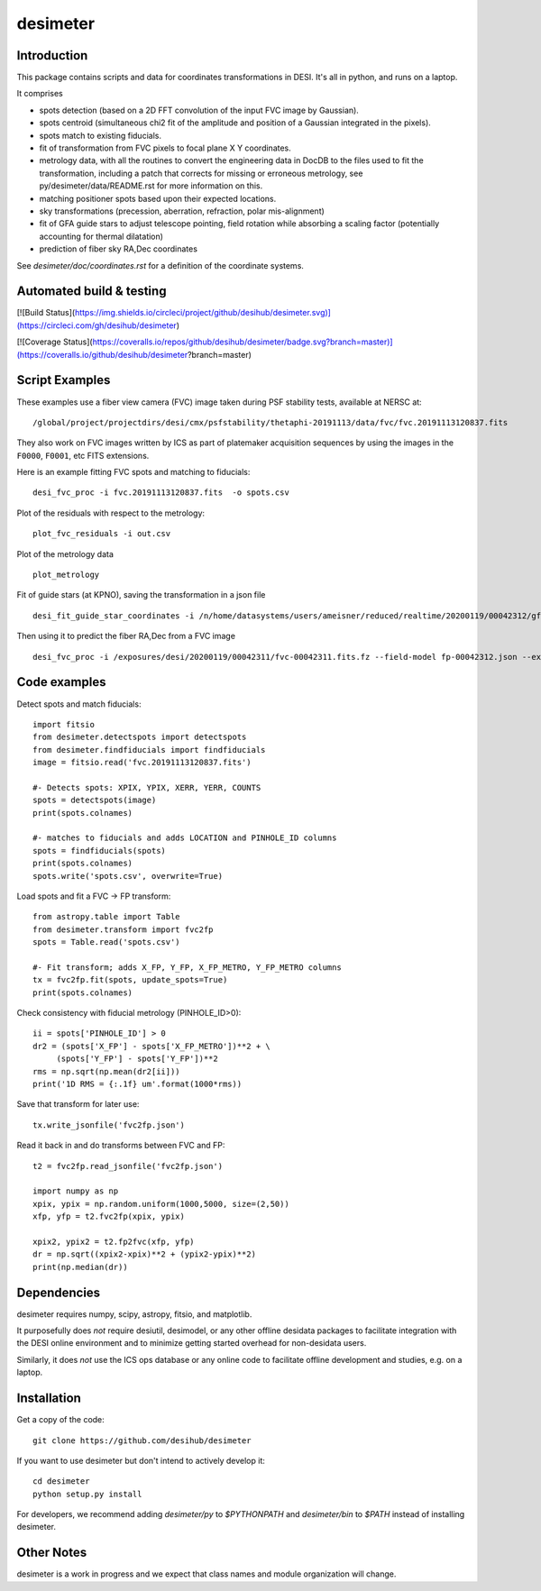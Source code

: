 ========
desimeter
========

Introduction
------------

This package contains scripts and data for coordinates transformations in DESI. It's all in python, and runs on a laptop.

It comprises

* spots detection (based on a 2D FFT convolution of the input FVC image by Gaussian).
* spots centroid (simultaneous chi2 fit of the amplitude and position of a Gaussian integrated in the pixels).
* spots match to existing fiducials.
* fit of transformation from FVC pixels to focal plane X Y coordinates.
* metrology data, with all the routines to convert the engineering data in DocDB to the files used to fit the transformation, including a patch that corrects for missing or erroneous metrology, see py/desimeter/data/README.rst for more information on this.
* matching positioner spots based upon their expected locations.
* sky transformations (precession, aberration, refraction, polar mis-alignment)
* fit of GFA guide stars to adjust telescope pointing, field rotation while absorbing a scaling factor (potentially accounting for thermal dilatation)
* prediction of fiber sky RA,Dec coordinates

See `desimeter/doc/coordinates.rst` for a definition of the coordinate systems.


Automated build & testing
-------------------------

[![Build Status](https://img.shields.io/circleci/project/github/desihub/desimeter.svg)](https://circleci.com/gh/desihub/desimeter)

[![Coverage Status](https://coveralls.io/repos/github/desihub/desimeter/badge.svg?branch=master)](https://coveralls.io/github/desihub/desimeter?branch=master)
  
Script Examples
---------------

These examples use a fiber view camera (FVC) image taken during PSF stability
tests, available at NERSC at::
     /global/project/projectdirs/desi/cmx/psfstability/thetaphi-20191113/data/fvc/fvc.20191113120837.fits

They also work on FVC images written by ICS as part of platemaker acquisition
sequences by using the images in the ``F0000``, ``F0001``, etc FITS extensions.

Here is an example fitting FVC spots and matching to fiducials::

    desi_fvc_proc -i fvc.20191113120837.fits  -o spots.csv

Plot of the residuals with respect to the metrology::

    plot_fvc_residuals -i out.csv

Plot of the metrology data ::

    plot_metrology

Fit of guide stars (at KPNO), saving the transformation in a json file ::
  
     desi_fit_guide_star_coordinates -i /n/home/datasystems/users/ameisner/reduced/realtime/20200119/00042312/gfa-00042312_catalog.fits --fits-header /exposures/desi/20200119/00042312/gfa-00042312.fits.fz -o fp-00042312.json  

Then using it to predict the fiber RA,Dec from a FVC image ::

     desi_fvc_proc -i /exposures/desi/20200119/00042311/fvc-00042311.fits.fz --field-model fp-00042312.json --expected /exposures/desi/20200119/00042311/coordinates-00042311.fits -o fvc-00042311.csv

Code examples
-------------

Detect spots and match fiducials::

    import fitsio
    from desimeter.detectspots import detectspots
    from desimeter.findfiducials import findfiducials
    image = fitsio.read('fvc.20191113120837.fits')

    #- Detects spots: XPIX, YPIX, XERR, YERR, COUNTS
    spots = detectspots(image)
    print(spots.colnames)

    #- matches to fiducials and adds LOCATION and PINHOLE_ID columns
    spots = findfiducials(spots)
    print(spots.colnames)
    spots.write('spots.csv', overwrite=True)

Load spots and fit a FVC -> FP transform::

    from astropy.table import Table
    from desimeter.transform import fvc2fp
    spots = Table.read('spots.csv')

    #- Fit transform; adds X_FP, Y_FP, X_FP_METRO, Y_FP_METRO columns
    tx = fvc2fp.fit(spots, update_spots=True)
    print(spots.colnames)

Check consistency with fiducial metrology (PINHOLE_ID>0)::

    ii = spots['PINHOLE_ID'] > 0
    dr2 = (spots['X_FP'] - spots['X_FP_METRO'])**2 + \
         (spots['Y_FP'] - spots['Y_FP'])**2
    rms = np.sqrt(np.mean(dr2[ii]))
    print('1D RMS = {:.1f} um'.format(1000*rms))

Save that transform for later use::

    tx.write_jsonfile('fvc2fp.json')

Read it back in and do transforms between FVC and FP::

    t2 = fvc2fp.read_jsonfile('fvc2fp.json')

    import numpy as np
    xpix, ypix = np.random.uniform(1000,5000, size=(2,50))
    xfp, yfp = t2.fvc2fp(xpix, ypix)

    xpix2, ypix2 = t2.fp2fvc(xfp, yfp)
    dr = np.sqrt((xpix2-xpix)**2 + (ypix2-ypix)**2)
    print(np.median(dr))

Dependencies
------------

desimeter requires numpy, scipy, astropy, fitsio, and matplotlib.

It purposefully does *not* require desiutil, desimodel, or any other
offline desidata packages to facilitate integration with the DESI online
environment and to minimize getting started overhead for non-desidata users.

Similarly, it does *not* use the ICS ops database or any online code to
facilitate offline development and studies, e.g. on a laptop.

Installation
------------

Get a copy of the code::

    git clone https://github.com/desihub/desimeter

If you want to use desimeter but don't intend to actively develop it::

    cd desimeter
    python setup.py install

For developers, we recommend adding `desimeter/py` to `$PYTHONPATH`
and `desimeter/bin` to `$PATH` instead of installing desimeter.

Other Notes
-----------

desimeter is a work in progress and we expect that class names and module
organization will change.

